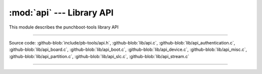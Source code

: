 :mod:`api` --- Library API
==========================

.. module:: api
   :synopsis: Punchboot library API

This module describes the punchboot-tools library API

----------------------------------------------

Source code: :github-blob:`include/pb-tools/api.h`, :github-blob:`lib/api.c`,
:github-blob:`lib/api_authentication.c`, :github-blob:`lib/api_board.c`,
:github-blob:`lib/api_boot.c`, :github-blob:`lib/api_device.c`,
:github-blob:`lib/api_misc.c`, :github-blob:`lib/api_partition.c`,
:github-blob:`lib/api_slc.c`, :github-blob:`lib/api_stream.c`

----------------------------------------------

.. doxygenfile:: include/pb-tools/api.h
   :project: punchboot-tools

